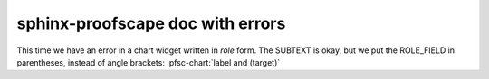 sphinx-proofscape doc with errors
=================================

.. pfsc::

    deduc Thm {
        asrt C {
            sy="C"
        }
        meson = "C"
    }

    deduc Pf of Thm.C {
        asrt R {
            sy="R"
        }
        asrt S {
            sy="S"
        }
        meson = "R, so S, therefore Thm.C."
    }

This time we have an error in a chart widget written in *role* form.
The SUBTEXT is okay, but we put the ROLE_FIELD in parentheses, instead
of angle brackets:
:pfsc-chart:`label and (target)`

